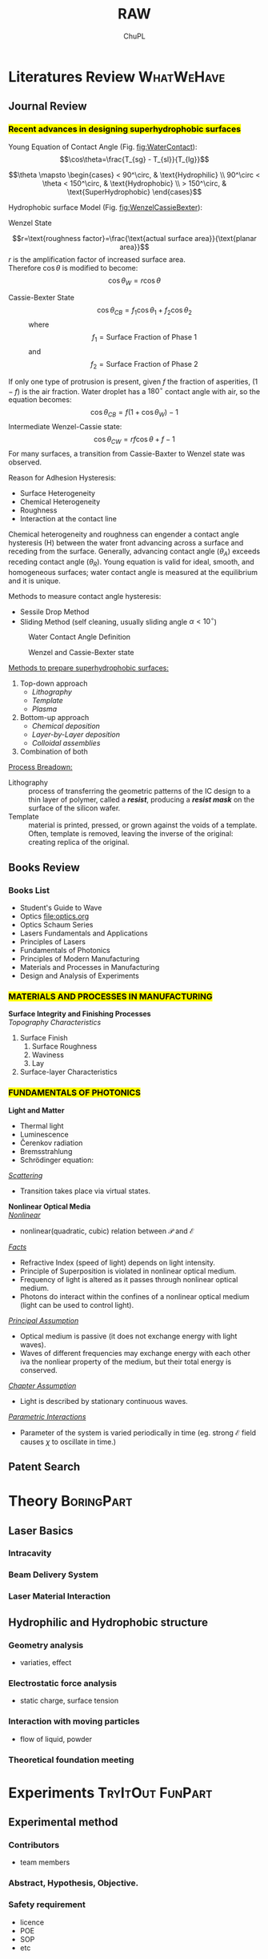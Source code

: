 #+AUTHOR:	ChuPL
#+EMAIL:	chupl@optics.expert
#+TITLE:	RAW

* Literatures Review :WhatWeHave:

** Journal Review
*** \hl{Recent advances in designing superhydrophobic surfaces}
:PROPERTIES:  
  :UNNUMBERED: t  
  :END:  

     Young Equation of Contact Angle (Fig. [[fig:WaterContact]]):
     $$\cos\theta=\frac{T_{sg} - T_{sl}}{T_{lg}}$$

     $$\theta \mapsto \begin{cases}
	< 90^\circ, & \text{Hydrophilic} \\
	90^\circ < \theta < 150^\circ, & \text{Hydrophobic} \\
	 > 150^\circ, & \text{SuperHydrophobic}
	\end{cases}$$


     Hydrophobic surface Model (Fig. [[fig:WenzelCassieBexter]]):

     - Wenzel State :: 
	 $$r=\text{roughness factor}=\frac{\text{actual surface area}}{\text{planar area}}$$
	 /r/ is the amplification factor of increased surface area.\\
	 Therefore \(\cos\theta\) is modified to become:$$\cos\theta_{W} = r \cos\theta$$
	 
    - Cassie-Bexter State ::
         $$\cos \theta_{CB} = f_1 \cos \theta_1 + f_2 \cos \theta_2$$
	 where
         $$f_1 = \text{Surface Fraction of Phase 1}$$
         and
         $$f_2 = \text{Surface Fraction of Phase 2}$$
     


	 
    If only one type of protrusion is present, given /f/ the fraction of
         asperities, $(1 - f)$ is the air fraction. Water droplet has a
         \(180^\circ\) contact angle with air, so the equation becomes:
         $$\cos \theta_{CB} = f(1 + \cos \theta_W) - 1$$
    Intermediate Wenzel-Cassie state:
         $$\cos \theta_{CW} = rf \cos \theta + f - 1$$	 
    For many surfaces, a transition from Cassie-Baxter to Wenzel state was observed.
    
    Reason for Adhesion Hysteresis:
	 + Surface Heterogeneity
	 + Chemical Heterogeneity
	 + Roughness
	 + Interaction at the contact line


		   
    Chemical heterogeneity and roughness can engender a contact angle hysteresis
(H) between the water front advancing across a surface and receding from the
surface. Generally, advancing contact angle ($\theta_A$) exceeds receding
contact angle ($\theta_R$).  Young equation is valid for ideal, smooth, and
homogeneous surfaces; water contact angle is measured at the equilibrium and it
is unique.

Methods to measure contact angle hysteresis: 
  + Sessile Drop Method
  + Sliding Method (self cleaning, usually sliding angle \(\alpha <10^\circ \))


	   
    #+NAME: fig:WaterContact
    #+ATTR_LATEX: :width 7cm :placement [pos=htbp, align=center]
    #+CAPTION:Water Contact Angle Definition
    [[file:ContactAngle.png]]

    #+ATTR_LATEX: :width 7cm :placement [pos=htbp]
    #+CAPTION: Wenzel and Cassie-Bexter state 
    #+NAME: fig:WenzelCassieBexter
    [[file:WenzelCassieBexter.png]]

    
_Methods to prepare superhydrophobic surfaces:_
1. Top-down approach
   - /Lithography/
   - /Template/
   - /Plasma/
2. Bottom-up approach
   + /Chemical deposition/
   + /Layer-by-Layer deposition/
   + /Colloidal assemblies/
3. Combination of both

_Process Breadown:_
 - Lithography :: process of transferring the geometric patterns of the IC design to a thin layer of polymer, called a /*resist*/, producing a /*resist mask*/ on the surface of the silicon wafer.
 - Template :: material is printed, pressed, or grown against the voids of a
      template. Often, template is removed, leaving the inverse of the original:
      creating replica of the original.
     
** Books Review
*** Books List
:PROPERTIES:  
  :UNNUMBERED: t  
  :END:  
   - Student's Guide to Wave
   - Optics [[file:optics.org]]
   - Optics Schaum Series
   - Lasers Fundamentals and Applications
   - Principles of Lasers
   - Fundamentals of Photonics
   - Principles of Modern Manufacturing
   - Materials and Processes in Manufacturing
   - Design and Analysis of Experiments

*** \hl{MATERIALS AND PROCESSES IN MANUFACTURING}
:PROPERTIES:  
  :UNNUMBERED: t  
  :END:  

*Surface Integrity and Finishing Processes* \\
/Topography Characteristics/
1) Surface Finish
   1) Surface Roughness
   2) Waviness
   3) Lay
2) Surface-layer Characteristics

*** \hl{FUNDAMENTALS OF PHOTONICS} 
:PROPERTIES:  
  :UNNUMBERED: t  
  :END:

*Light and Matter*
- Thermal light
- Luminescence
- \v{C}erenkov radiation
- Bremsstrahlung
- $\textrm{Schr\"{o}dinger}$ equation:

/_Scattering_/
- Transition takes place via virtual states.
  
*Nonlinear Optical Media* \\
/_Nonlinear_/
- nonlinear(quadratic, cubic) relation between $\mathcal{P}$ and $\mathcal{E}$

/_Facts_/
- Refractive Index (speed of light) depends on light intensity.
- Principle of Superposition is violated in nonlinear optical medium.
- Frequency of light is altered as it passes through nonlinear optical medium.
- Photons do interact within the confines of a nonlinear optical medium (light can be used to control light).

/_Principal Assumption_/
+ Optical medium is passive (it does not exchange energy with light waves).
+ Waves of different frequencies may exchange energy with each other iva the nonliear property of the medium, but their total energy is conserved.

/_Chapter Assumption_/
- Light is described by stationary continuous waves.

/_Parametric Interactions_/
- Parameter of the system is varied periodically in time (eg. strong  $\mathcal{E}$ field causes $\chi$ to oscillate in time.)

** Patent Search

* Theory :BoringPart:

** Laser Basics

*** Intracavity

*** Beam Delivery System

*** Laser Material Interaction

** Hydrophilic and Hydrophobic structure

*** Geometry analysis
    - variaties, effect      
*** Electrostatic force analysis
    - static charge, surface tension
*** Interaction with moving particles
    - flow of liquid, powder
*** Theoretical foundation meeting

* Experiments :TryItOut:FunPart:

** Experimental method
*** Contributors 
    - team members
*** Abstract, Hypothesis, Objective.
*** Safety requirement
    - licence
    - POE
    - SOP
    - etc
*** BOM list
    - Equipment
    - Material
    - Fixture
    - Chemical
    - Gas
    - etc
*** Pre-experiment setup and design
    - In-line Vision
    - Motion control
    - etc
*** Algorithm
    - Techniques
    - DOE
    - etc
*** Physical Data Analysis
    - SEM
    - XRD
    - Contact Angle
    - etc
*** Statistical Data Analysis
    - Curve fitting
    - etc
*** Results and Discussion
    - Improvement method
*** Process Flow chart and Milestone
    - Duration for tasks

* Manufacturing Process & Product Development
** Human Resource
   Engineers:
   - Design Engineers
   - Manufacturing Engineers
   - Technician
   - Electrical Engineers
   - Programmers
   - Process Engineers
   - Material Engineers
     
** Manufacturing System Design
    1) Job shop
    2) Flow shop
    3) Liked-cell shop
    4) Project shop
    5) Continous process

** Characterizing a Process Technology
    1. Mechanics (statics and dynamics of the process)
       1. How does the process work?
       2. What are the process mechanics (statics, dynamics, friction)?
       3. What physically happens, and what makes it happen? (Understand the physics)
    2. Economics or costs
       1. What are the tooling costs, the engineering costs?
       2. Which costs are short term, which long term?
       3. What are the setup costs?
    3. Time spans
       1. How long does it take to set up the process initially?
       2. What is the througput time?
       3. How can these times be shortened?
       4. How long does it take to run a part once it is set up (cycle time)?
       5. What process parameters affect the cycle time?
    4. Constraints
       1. What are the process limits?
       2. What cannot be done?
       3. What constraints this process (sizes, speeds, forces, volumes, power, cost)?
       4. What is very hard to do within an acceptable time/cost frame?
    5. Uncertainties, process reliability and safety
       1. What can go wrong?
       2. How can this machine fail?
       3. What do people worry about with this process?
       4. Is this a reliable, safe, and stable process?
    6. Skills
       1. What operator skills are critical?
       2. What is not done automatically?
       3. How long does it take to learn to do this process?
    7. Flexibility
       1. Can this process react to changes in part design and demand?
       2. What changes are easy to do?
    8. Process capability
       1. What are the accuracy and precision of the process?
       2. What tolerances does the process meet? (What is the process capability?)
       3. How repeatable are those tolerances?

** Sequence of Operation :illustration:
        
** Product Life-Cycle
    a) Startup
    b) Rapid growth
    c) Maturation
    d) Commodity
    e) Decline
     
** Material Properties

** Powder Metallurgy
   - Particulate Processing
*** Advantage
    - Little material waste
    - Controlled degrees of porosity
*** Pie Charts / Numbers
    + Size: < 50mm mostly
    + Weight: < 2.25kg mostly
    + Automotive application: 70%
    + Iron and low alloy steels: 85%
*** Basic Process flow Chart
    - Powder Manufacture
    - Mixing or blending
    - Compacting
    - Sintering
#+begin_src dot :file PowderBasicProcess.png :cmdline -Kdot -Tpng :results drawer raw
digraph G {
  size="8,6"
  ratio=expand
  edge [dir=both]
  plcnet [shape=box, label="PLC Network"]
  subgraph cluster_wrapline {
    label="Wrapline Control System"
    color=purple
    subgraph {
    rank=same
    exec
    sharedmem [style=filled, fillcolor=lightgrey, shape=box]
    }
    edge[style=dotted, dir=none]
    exec -> opserver
    exec -> db
    plc -> exec
    edge [style=line, dir=both]
    exec -> sharedmem
    sharedmem -> db
    plc -> sharedmem
    sharedmem -> opserver
  }
  plcnet -> plc [constraint=false]
  millwide [shape=box, label="Millwide System"]
  db -> millwide

  subgraph cluster_opclients {
    color=blue
    label="Operator Clients"
    rankdir=LR
    labelloc=b
    node[label=client]
    opserver -> client1
    opserver -> client2
    opserver -> client3
  }
}
#+end_src

*** Properties of Powders
    1. Chemistry and purity
    2. Particle size
    3. Size distribution
    4. Particle shape
    5. Surface texture
    6. Internal structure
    7. Suitability for further processing
*** Powder Manufacture
    1) Melt atomization
    2) Rotating electrode atomization
    3) Chemical reduction of particulate compounds
    4) Electrolytic deposition
    5) Pulverization or griding of brittle materials (comminution)
    6) Thermal decomposition of particulate hydrides or carbonyls.
    7) Precipitation from solution.
    8) Condensation of metal vapors.
*** Powder Testing and Evaluation
    1) Flow rate
    2) Apparent density
    3) Compressibility
    4) Green Strength
*** Powder Mixing and Blending
    1) Lubricants
    2) Binders
*** Compacting
*** Sintering
    1) Stage 1: Preheat or Burn-off
    2) Stage 2: High Temperature
    3) State 3: Cooling
** Additive Processing

* Simulation :TryItOut:OnPaper:
** Heat Flow & Temperature Distribution
** Pillars' geometry

* ARTC Collaboration

** ARTC - Local Institute Collaboration
*** ARTC - NUS Collaboration
    - Prof Hong Nanosecond Fiber laser

** ARTC - Oversea Institute Collaboration
*** ARTC - University of Coventry Collaboration
    + David Waugh UV laser

** ARTC - Member Collaboration
*** ARTC - Trumpf Collaboration
    1) Femtosecond laser
*** ARTC - Voestalpine Collaboration
    1) New Stainless Steel

** ARTC - InterRI Collaboration
*** ARTC - SIMTech Collaboration
    - MTG-Laser Picosecond laser machine
      
** ARTC - Local Industry Collaboration
    + GF Machining - Multiaxis automation
      
* Questions to be answered
   - correlation between surface morphology and wettability
   - Fundamentals of ElectroMagnetism applied to the surface interaction
   - Measure surface energy

* Brainstorming
** Low Surface Energy Coating
** Air Cushion thinking direction
** Spring effect thinking direction
** Laser Metal Surface Hot Embosing
** Non-removal bump formation through temperature gradient
** Localized mixing of droplet particles
** Load taking using water droplets as bearing
** Build a website encouraging brainstorming input

* References
bibliographystyle:<replace: style>
bibliography:<replace: bibfile>

* Quick Reference
** Gaussian Beam
   1) Spot Size: \(2 \omega_0= \frac{4}{\pi} \lambda \frac{f}{D} M^2\)
   2) Depth Of Focus: \(DOF = \frac{8}{\pi} \lambda \frac{f}{D}\)
** Bessel Beam
** Repetition Rate vs Speed vs Pulse Overlap
** Fluence
** Melting
** Resolidification

* Tasks :noexport:
** TODO Setting OrgMode for reproducible research
   - It start from the Keyboard: Ctrl, Alt(Meta), Esc, Fn
   - A text editor that make full use of those keys.
   - A text editor which can be fully customized through programming.
** DONE Meeting with SIMTech :interRI:Laser:
CLOSED: [2019-06-27 Thu 07:46] SCHEDULED: <2019-06-26 Wed>
   - Zhongke willing to provide FYP student to assist laser texturing study.
   - Xincai has metal surface laser texturing experience, but mentioned that hard to apply on actual industrial use.
** DONE Meeting with GF Machining :Industry:Laser:
CLOSED: [2019-07-01 Mon 14:06] SCHEDULED: <2019-07-01 Mon>
   - Pro:
     - Looks promising on laser texturing capability: matching laser type, 5-axis capable.
     - Confident on Switzerland + Germany quality.
     - Williing to do FOC trial.
   - Con:
     - Discourage full customization: not cost effective.
     - Price on high side.

** DONE DOE meeting
CLOSED: [2019-07-09 Tue 11:37] SCHEDULED: <2019-07-05 Fri>
    - To install Minitab
    - To perform actual Laser experiment run using Minitab
** DONE Meeting with NUS :LocalU:Laser:
CLOSED: [2019-07-09 Tue 11:38]
    - To texture hydrophobic surface using Nanosecond laser - 1 month duration
    - To provide student's thesis
** TODO Meeting with Coventry :OverseaU:Laser:
** TODO Tender Purchase :Tender:
** DONE Meeting with Voestalpine
CLOSED: [2019-07-17 Wed 14:26]
 + To submit problem statement to Voestalpine.
 + To propose collaboration opportunity.
** TODO Meeting of Collabration
** TODO SIMTech inter-RI Collaboration :YapFungLing:
*** Background:
    + Use Picosecond laser to texture food grade metal (stainless steel)  
    + Pre and Post processing of structured surface to sustain
      hydrophobicity
*** Curved surface texturing
*** TODO Prepare RCA
** TODO OrgMode output
    - PDF, HTML(Sphinx-doc), Presentation(Beamer).

* Courses

** Responsible Conduct of Research
* build :noexport:

[[elisp:(org-open-file (org-latex-export-to-pdf))]]

* Note :noexport:

  - Must add shell-escape to org-preview-latex-process-alist (M-x customize-variable org-preview-latex-process-alist)
  - ("latex -shell-escape -interaction nonstopmode -output-directory %o %f")
# * numbered
# ** subnumbered
# * unnumbered
# :PROPERTIES:
# :UNNUMBERED: t
# :END:
# ** also unnumbered
